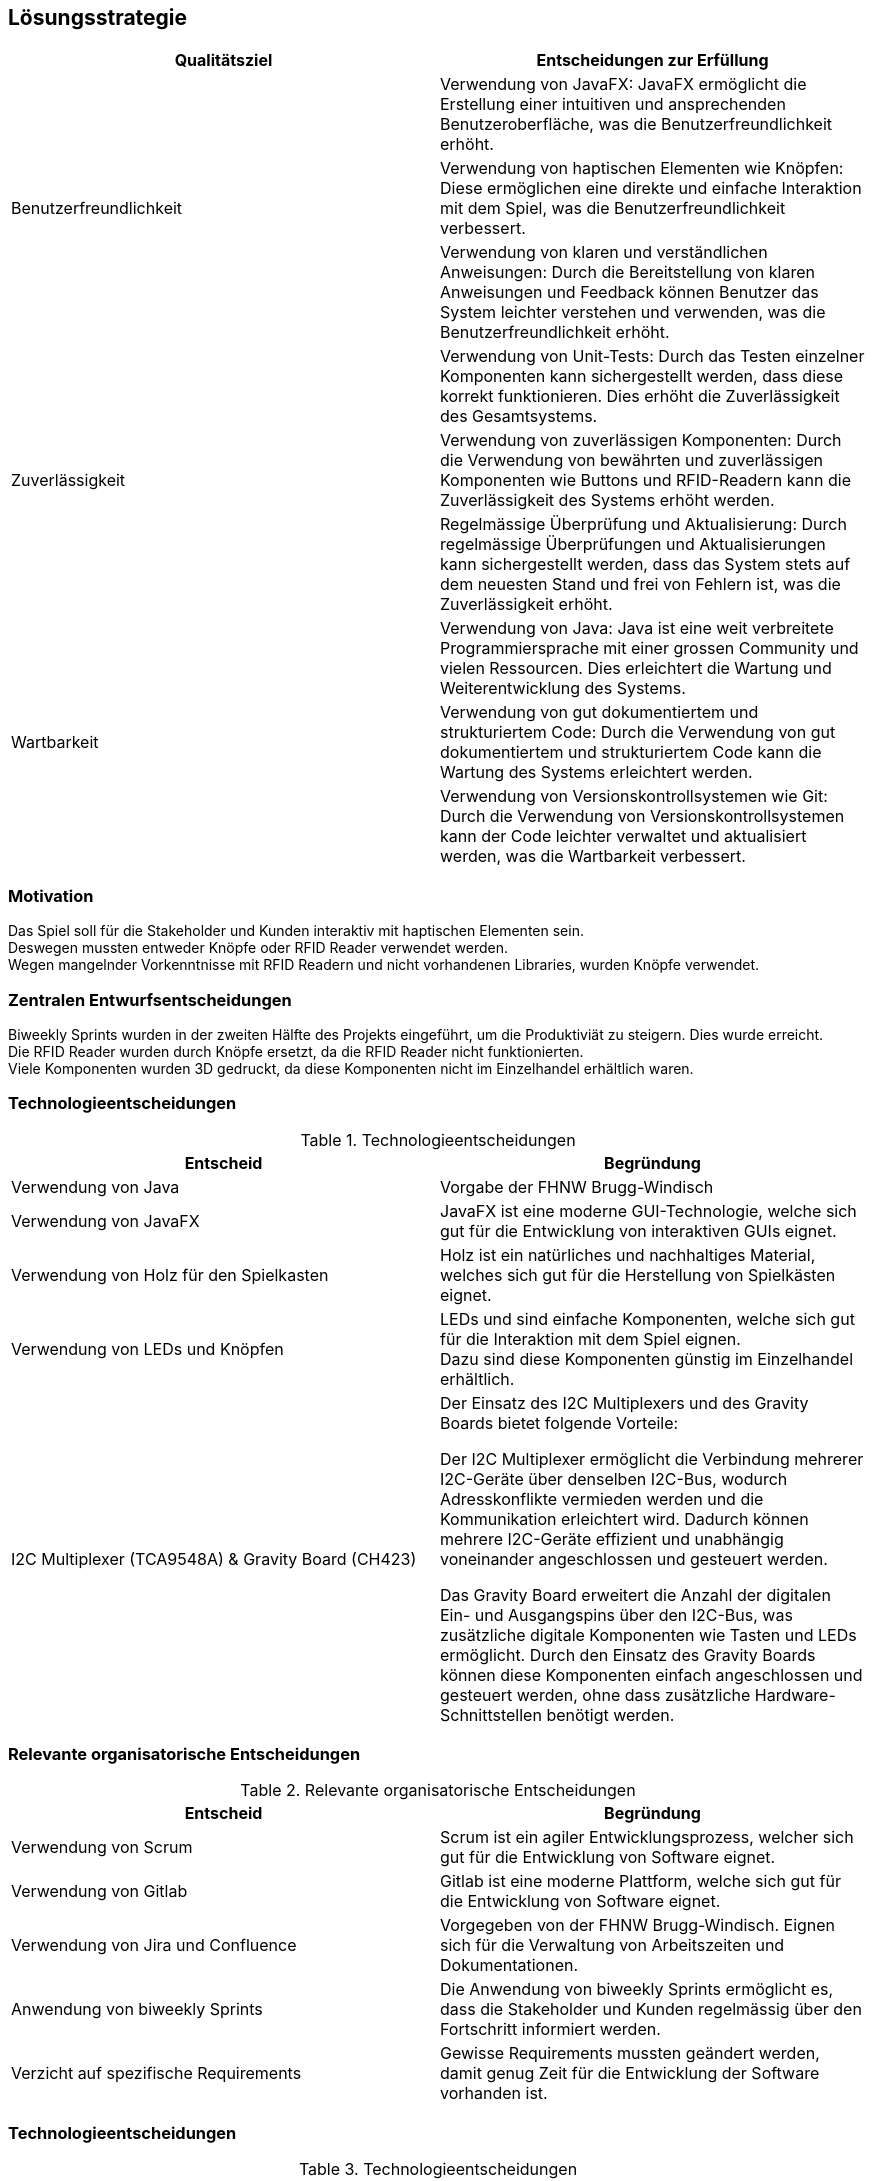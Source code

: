 [[section-solution-strategy]]
== Lösungsstrategie
[cols="1, 1", options="header"]
|===
|Qualitätsziel |Entscheidungen zur Erfüllung
.3+|Benutzerfreundlichkeit
|Verwendung von JavaFX: JavaFX ermöglicht die Erstellung einer intuitiven und ansprechenden Benutzeroberfläche, was die Benutzerfreundlichkeit erhöht.
|Verwendung von haptischen Elementen wie Knöpfen: Diese ermöglichen eine direkte und einfache Interaktion mit dem Spiel, was die Benutzerfreundlichkeit verbessert.
|Verwendung von klaren und verständlichen Anweisungen: Durch die Bereitstellung von klaren Anweisungen und Feedback können Benutzer das System leichter verstehen und verwenden, was die Benutzerfreundlichkeit erhöht.
.3+|Zuverlässigkeit
|Verwendung von Unit-Tests: Durch das Testen einzelner Komponenten kann sichergestellt werden, dass diese korrekt funktionieren. Dies erhöht die Zuverlässigkeit des Gesamtsystems.
|Verwendung von zuverlässigen Komponenten: Durch die Verwendung von bewährten und zuverlässigen Komponenten wie Buttons und RFID-Readern kann die Zuverlässigkeit des Systems erhöht werden.
|Regelmässige Überprüfung und Aktualisierung: Durch regelmässige Überprüfungen und Aktualisierungen kann sichergestellt werden, dass das System stets auf dem neuesten Stand und frei von Fehlern ist, was die Zuverlässigkeit erhöht.
.3+|Wartbarkeit
|Verwendung von Java: Java ist eine weit verbreitete Programmiersprache mit einer grossen Community und vielen Ressourcen. Dies erleichtert die Wartung und Weiterentwicklung des Systems.
|Verwendung von gut dokumentiertem und strukturiertem Code: Durch die Verwendung von gut dokumentiertem und strukturiertem Code kann die Wartung des Systems erleichtert werden.
|Verwendung von Versionskontrollsystemen wie Git: Durch die Verwendung von Versionskontrollsystemen kann der Code leichter verwaltet und aktualisiert werden, was die Wartbarkeit verbessert.
|===

=== Motivation
Das Spiel soll für die Stakeholder und Kunden interaktiv mit haptischen Elementen sein. +
Deswegen mussten entweder Knöpfe oder RFID Reader verwendet werden. +
Wegen mangelnder Vorkenntnisse mit RFID Readern und nicht vorhandenen Libraries, wurden Knöpfe verwendet. +

=== Zentralen Entwurfsentscheidungen
Biweekly Sprints wurden in der zweiten Hälfte des Projekts eingeführt, um die Produktiviät zu steigern. Dies wurde erreicht. +
Die RFID Reader wurden durch Knöpfe ersetzt, da die RFID Reader nicht funktionierten. +
Viele Komponenten wurden 3D gedruckt, da diese Komponenten nicht im Einzelhandel erhältlich waren. +

=== Technologieentscheidungen
.Technologieentscheidungen
[cols="1, 1", options="header"]
|===
|Entscheid |Begründung
|Verwendung von Java | Vorgabe der FHNW Brugg-Windisch
|Verwendung von JavaFX | JavaFX ist eine moderne GUI-Technologie, welche sich gut für die Entwicklung von interaktiven GUIs eignet.
| Verwendung von Holz für den Spielkasten | Holz ist ein natürliches und nachhaltiges Material, welches sich gut für die Herstellung von Spielkästen eignet.
| Verwendung von LEDs und Knöpfen | LEDs und sind einfache Komponenten, welche sich gut für die Interaktion mit dem Spiel eignen. +
Dazu sind diese Komponenten günstig im Einzelhandel erhältlich.
| I2C Multiplexer (TCA9548A) & Gravity Board (CH423) | Der Einsatz des I2C Multiplexers und des Gravity Boards bietet folgende Vorteile:

 Der I2C Multiplexer ermöglicht die Verbindung mehrerer I2C-Geräte über denselben I2C-Bus, wodurch Adresskonflikte vermieden werden und die Kommunikation erleichtert wird. Dadurch können mehrere I2C-Geräte effizient und unabhängig voneinander angeschlossen und gesteuert werden. +

Das Gravity Board erweitert die Anzahl der digitalen Ein- und Ausgangspins über den I2C-Bus, was zusätzliche digitale Komponenten wie Tasten und LEDs ermöglicht. Durch den Einsatz des Gravity Boards können diese Komponenten einfach angeschlossen und gesteuert werden, ohne dass zusätzliche Hardware-Schnittstellen benötigt werden.
|===

=== Relevante organisatorische Entscheidungen
.Relevante organisatorische Entscheidungen
[cols="1, 1", options="header"]
|===
|Entscheid |Begründung
| Verwendung von Scrum | Scrum ist ein agiler Entwicklungsprozess, welcher sich gut für die Entwicklung von Software eignet. +
| Verwendung von Gitlab | Gitlab ist eine moderne Plattform, welche sich gut für die Entwicklung von Software eignet. +
| Verwendung von Jira und Confluence | Vorgegeben von der FHNW Brugg-Windisch. Eignen sich für die Verwaltung von Arbeitszeiten und Dokumentationen. +
| Anwendung von biweekly Sprints | Die Anwendung von biweekly Sprints ermöglicht es, dass die Stakeholder und Kunden regelmässig über den Fortschritt informiert werden. +
| Verzicht auf spezifische Requirements | Gewisse Requirements mussten geändert werden, damit genug Zeit für die Entwicklung der Software vorhanden ist. +
|===

=== Technologieentscheidungen
.Technologieentscheidungen
[cols="1, 1", options="header"]
|===
|Entscheid |Begründung
|Verwendung von Java | Die Verwendung von Java wurde von der FHNW Brugg-Windisch vorgegeben.
|Verwendung von JavaFX | JavaFX wurde als moderne GUI-Technologie gewählt, da es sich gut für die Entwicklung interaktiver Benutzeroberflächen eignet.
|Verwendung von Holz für den Spielkasten | Holz wurde aufgrund seiner natürlichen und nachhaltigen Eigenschaften ausgewählt, um einen Spielkasten herzustellen.
|Verwendung von LEDs und Knöpfen | LEDs und Knöpfe wurden als einfache und kostengünstige Hardwarekomponenten gewählt, um die Interaktion mit dem Spiel zu ermöglichen. Zudem sind sie im Einzelhandel leicht verfügbar.
|Verwendung von Knöpfen | Knöpfe wurden als haptische Komponenten ausgewählt, da sie von relevanten Stakeholdern und Kunden gewünscht wurden.
|Verwendung von I2C Multiplexer und Gravity Board | Der Einsatz des I2C Multiplexers und des Gravity Boards bietet folgende Vorteile:

Der I2C Multiplexer ermöglicht die Verbindung mehrerer I2C-Geräte über denselben I2C-Bus, wodurch Adresskonflikte vermieden werden und die Kommunikation erleichtert wird. Dadurch können mehrere I2C-Geräte effizient und unabhängig voneinander angeschlossen und gesteuert werden.

|Gravity Board: |Das Gravity Board erweitert die Anzahl der digitalen Ein- und Ausgangspins über den I2C-Bus, was zusätzliche digitale Komponenten wie Tasten und LEDs ermöglicht. Durch den Einsatz des Gravity Boards können diese Komponenten einfach angeschlossen und gesteuert werden, ohne dass zusätzliche Hardware-Schnittstellen benötigt werden.|


|===

=== Rahmenbedingungen
.Rahmenbedingungen
[cols="1, 1", options="header"]
|===
| Anforderung | Beschreibung
| Platzierung | Das Spiel soll auf einem Tisch (optimalerweise 60-80cm Höhe) platziert werden können.
| Sicherheit | Das Spiel muss sicher und stabil aufgestellt werden, um Verletzungen zu vermeiden.
| Spielfläche | Die Seite mit dem Display muss frei stehen, damit die Spielpersonen das Spiel spielen können.
| Stromversorgung | - Das daran verbundene Stromkabel muss an einer Steckdose (Typ J) angeschlossen werden. +
- Die Switch an dem Stromkabel muss betätigt werden.
| Zugänglichkeit | Das Spiel muss für Menschen mit unterschiedlichen Einschränkungen zugänglich sein, um eine inklusive und vielfältige Spielumgebung zu schaffen. Somit ist empfehlenswert, wenn die Höhe des Tisches verstellt werden könnt. Inkl. Spielumgebung
| Sicherung des Spiels | Das Spiel ist nicht wasserdicht und nicht feuerfest. Es muss vor Wasser und Feuer geschützt werden und an einem trockenen Ort gelagert/aufgestellt werden.
| Beförderung | Das Spiel kann von einer oder zwei Personen getragen werden.
|===

////
[role="arc42help"]
****
.Inhalt
Kurzer Überblick über die grundlegenden Entscheidungen und Lösungsansätze, die Entwurf und Implementierung des Systems prägen.
Hierzu gehören:

* Technologieentscheidungen
* Entscheidungen über die Top-Level-Zerlegung des Systems, beispielsweise die Verwendung gesamthaft prägender Entwurfs- oder Architekturmuster,
* Entscheidungen zur Erreichung der wichtigsten Qualitätsanforderungen sowie
* relevante organisatorische Entscheidungen, beispielsweise für bestimmte Entwicklungsprozesse oder Delegation bestimmter Aufgaben an andere Stakeholder.

.Motivation
Diese wichtigen Entscheidungen bilden wesentliche „Eckpfeiler“ der Architektur.
Von ihnen hängen viele weitere Entscheidungen oder Implementierungsregeln ab.

.Form
Fassen Sie die zentralen Entwurfsentscheidungen *kurz* zusammen.
Motivieren Sie, ausgehend von Aufgabenstellung, Qualitätszielen und Randbedingungen, was Sie entschieden haben und warum Sie so entschieden haben.
Vermeiden Sie redundante Beschreibungen und verweisen Sie eher auf weitere Ausführungen in Folgeabschnitten.

.Weiterführende Informationen

Siehe https://docs.arc42.org/section-4/[Lösungsstrategie] in der online-Dokumentation (auf Englisch!).

****
////

